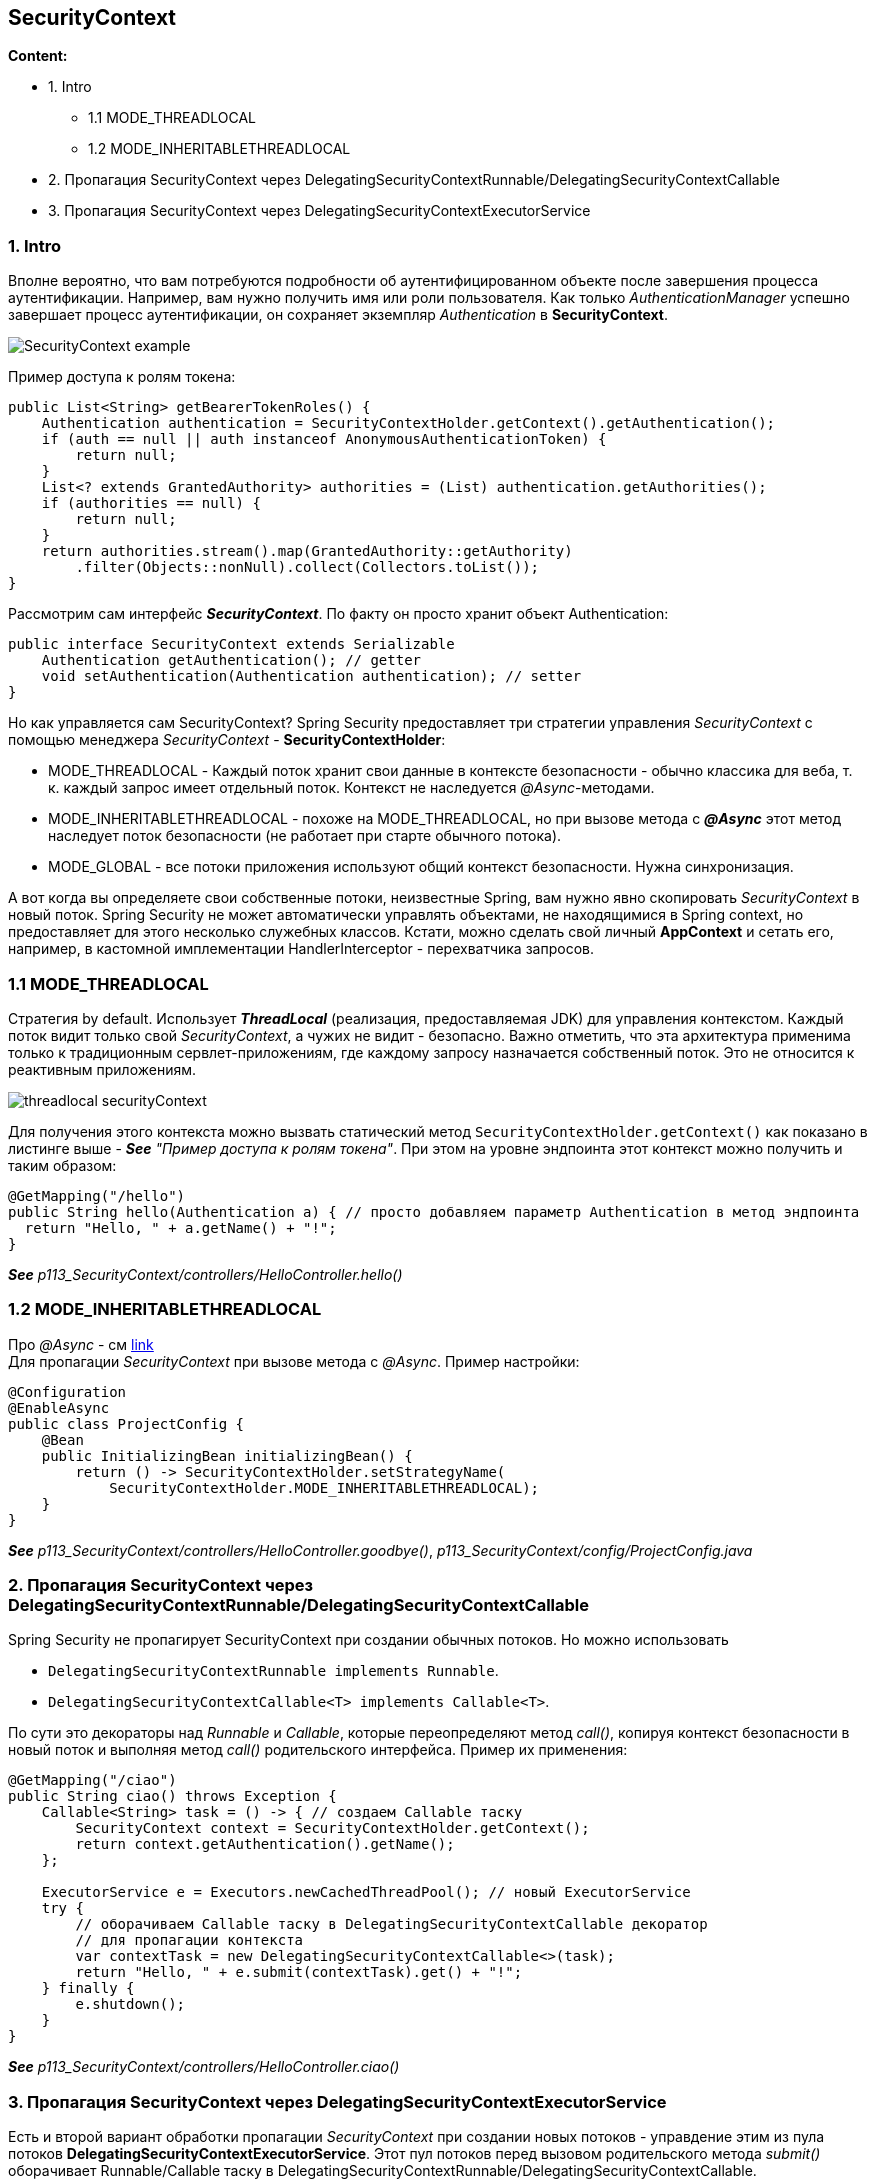 == SecurityContext

*Content:*

- 1. Intro
  * 1.1 MODE_THREADLOCAL
  * 1.2 MODE_INHERITABLETHREADLOCAL
- 2. Пропагация SecurityContext через DelegatingSecurityContextRunnable/DelegatingSecurityContextCallable
- 3. Пропагация SecurityContext через DelegatingSecurityContextExecutorService

=== 1. Intro

Вполне вероятно, что вам потребуются подробности об аутентифицированном объекте после завершения процесса аутентификации. Например, вам нужно получить имя или роли пользователя. Как только _AuthenticationManager_ успешно завершает процесс аутентификации, он сохраняет экземпляр _Authentication_ в *SecurityContext*.

image:img/SecurityContext_example.png[]

Пример доступа к ролям токена:
[source, java]
----
public List<String> getBearerTokenRoles() {
    Authentication authentication = SecurityContextHolder.getContext().getAuthentication();
    if (auth == null || auth instanceof AnonymousAuthenticationToken) {
        return null;
    }
    List<? extends GrantedAuthority> authorities = (List) authentication.getAuthorities();
    if (authorities == null) {
        return null;
    }
    return authorities.stream().map(GrantedAuthority::getAuthority)
        .filter(Objects::nonNull).collect(Collectors.toList());
}
----
Рассмотрим сам интерфейс *_SecurityContext_*. По факту он просто хранит объект Authentication:
[source, java]
----
public interface SecurityContext extends Serializable
    Authentication getAuthentication(); // getter
    void setAuthentication(Authentication authentication); // setter
}
----
Но как управляется сам SecurityContext? Spring Security предоставляет три стратегии управления _SecurityContext_ с помощью менеджера _SecurityContext_ - *SecurityContextHolder*:

- MODE_THREADLOCAL - Каждый поток хранит свои данные в контексте безопасности - обычно классика для веба, т. к. каждый запрос имеет отдельный поток. Контекст не наследуется _@Async_-методами.  +
- MODE_INHERITABLETHREADLOCAL - похоже на MODE_THREADLOCAL, но при вызове метода с *_@Async_* этот метод наследует поток безопасности (не работает при старте обычного потока).
- MODE_GLOBAL - все потоки приложения используют общий контекст безопасности. Нужна синхронизация.

А вот когда вы определяете свои собственные потоки, неизвестные Spring, вам нужно явно скопировать _SecurityContext_ в новый поток. Spring Security не может автоматически управлять объектами, не находящимися в Spring context, но предоставляет для этого несколько служебных классов. Кстати, можно сделать свой личный *AppContext* и сетать его, например, в кастомной имплементации HandlerInterceptor - перехватчика запросов.

=== 1.1 MODE_THREADLOCAL

Стратегия by default. Использует *_ThreadLocal_* (реализация, предоставляемая JDK) для управления контекстом. Каждый поток видит только свой _SecurityContext_, а чужих не видит - безопасно. Важно отметить, что эта архитектура применима только к традиционным сервлет-приложениям, где каждому запросу назначается собственный поток. Это не относится к реактивным приложениям.

image:img/threadlocal_securityContext.png[]

Для получения этого контекста можно вызвать статический метод `SecurityContextHolder.getContext()` как показано в листинге выше - *_See_* _"Пример доступа к ролям токена"_. При этом на уровне эндпоинта этот контекст можно получить и таким образом:
[source, java]
----
@GetMapping("/hello")
public String hello(Authentication a) { // просто добавляем параметр Authentication в метод эндпоинта
  return "Hello, " + a.getName() + "!";
}
----
*_See_* _p113_SecurityContext/controllers/HelloController.hello()_

=== 1.2 MODE_INHERITABLETHREADLOCAL

Про _@Async_ - см link:https://www.tune-it.ru/web/romo/blog/-/blogs/12523232#:~:text=%D0%90)%20%D0%90%D0%BD%D0%BD%D0%BE%D1%82%D0%B0%D1%86%D0%B8%D1%8F%20%40Async%20%D0%B4%D0%BE%D0%BB%D0%B6%D0%BD%D0%B0%20%D0%BF%D1%80%D0%B8%D0%BC%D0%B5%D0%BD%D1%8F%D1%82%D1%8C%D1%81%D1%8F,%D0%B6%D0%B5%20%D0%BA%D0%BB%D0%B0%D1%81%D1%81%D0%B0%2C%20%D0%B3%D0%B4%D0%B5%20%D0%BE%D0%BD%20%D0%BE%D0%BF%D1%80%D0%B5%D0%B4%D0%B5%D0%BB%D0%B5%D0%BD.[link] +
Для пропагации _SecurityContext_ при вызове метода с _@Async_. Пример настройки:
[source, java]
----
@Configuration
@EnableAsync
public class ProjectConfig {
    @Bean
    public InitializingBean initializingBean() {
        return () -> SecurityContextHolder.setStrategyName(
            SecurityContextHolder.MODE_INHERITABLETHREADLOCAL);
    }
}
----
*_See_* _p113_SecurityContext/controllers/HelloController.goodbye()_, _p113_SecurityContext/config/ProjectConfig.java_

=== 2. Пропагация SecurityContext через DelegatingSecurityContextRunnable/DelegatingSecurityContextCallable

Spring Security не пропагирует SecurityContext при создании обычных потоков. Но можно использовать

- `DelegatingSecurityContextRunnable implements Runnable`.
- `DelegatingSecurityContextCallable<T> implements Callable<T>`.

По сути это декораторы над _Runnable_ и _Callable_, которые переопределяют метод _call()_, копируя контекст безопасности в новый поток и выполняя метод _call()_ родительского интерфейса. Пример их применения:
[source, java]
----
@GetMapping("/ciao")
public String ciao() throws Exception {
    Callable<String> task = () -> { // создаем Callable таску
        SecurityContext context = SecurityContextHolder.getContext();
        return context.getAuthentication().getName();
    };

    ExecutorService e = Executors.newCachedThreadPool(); // новый ExecutorService
    try {
        // оборачиваем Callable таску в DelegatingSecurityContextCallable декоратор
        // для пропагации контекста
        var contextTask = new DelegatingSecurityContextCallable<>(task);
        return "Hello, " + e.submit(contextTask).get() + "!";
    } finally {
        e.shutdown();
    }
}
----
*_See_* _p113_SecurityContext/controllers/HelloController.ciao()_

=== 3. Пропагация SecurityContext через DelegatingSecurityContextExecutorService

Есть и второй вариант обработки пропагации _SecurityContext_ при создании новых потоков - управдение этим из пула потоков *DelegatingSecurityContextExecutorService*. Этот пул потоков перед вызовом родительского метода _submit()_ оборачивает Runnable/Callable таску в DelegatingSecurityContextRunnable/DelegatingSecurityContextCallable. +
Пример использования:
[source, java]
----
@GetMapping("/hola")
public String hola() throws Exception {
    Callable<String> task = () -> { // создаем Callable таску
        SecurityContext context = SecurityContextHolder.getContext();
        return context.getAuthentication().getName();
    };

    // создаем DelegatingSecurityContextExecutorService (передавая ему delegate)
    ExecutorService e = Executors.newCachedThreadPool();
    e = new DelegatingSecurityContextExecutorService(e);
    try {
        return "Hola, " + e.submit(task).get() + "!";
    } finally {
        e.shutdown();
    }
}
----
*_See_* _p113_SecurityContext/controllers/HelloController.hola()_

Также Spring Security предлагает другие декораторы для пропагации _SecurityContext_ в потоки. Об этих классах *_See_* link:../ch2_plain_java/sn9_concurrent.adoc[]:

- DelegatingSecurityContextExecutor - декоратор Executor
- DelegatingSecurityContextScheduledExecutorService - декоратор ScheduledExecutorService
